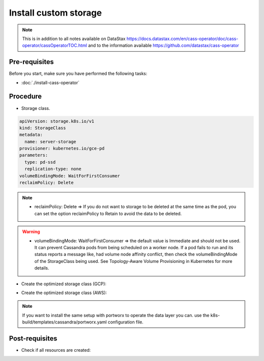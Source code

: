 Install custom storage 
======================

.. note::
   This is in addition to all notes available on DataStax https://docs.datastax.com/en/cass-operator/doc/cass-operator/cassOperatorTOC.html and to the information available https://github.com/datastax/cass-operator

Pre-requisites
--------------
Before you start, make sure you have performed the following tasks:

* :doc:`./install-cass-operator`

Procedure
---------
* Storage class. 

.. code-block:: shell

   apiVersion: storage.k8s.io/v1
   kind: StorageClass
   metadata:
     name: server-storage
   provisioner: kubernetes.io/gce-pd
   parameters:
     type: pd-ssd
     replication-type: none
   volumeBindingMode: WaitForFirstConsumer
   reclaimPolicy: Delete

.. note::
   * reclaimPolicy: Delete => If you do not want to storage to be deleted at the same time as the pod, you can set the option reclaimPolicy to Retain to avoid the data to be deleted. 

.. warning::
   * volumeBindingMode: WaitForFirstConsumer => the default value is Immediate and should not be used. It can prevent Cassandra pods from being scheduled on a worker node. If a pod fails to run and its status reports a message like, had volume node affinity conflict, then check the volumeBindingMode of the StorageClass being used. See Topology-Aware Volume Provisioning in Kubernetes for more details.

* Create the optimized storage class (GCP):

.. code-block:: shell
   :emphasize-lines: 2

   $> kubectl create -f k8s-build/templates/cassandra/storage-gcp.yaml
   storageclass.storage.k8s.io/server-storage created

* Create the optimized storage class (AWS):

.. code-block:: shell
   :emphasize-lines: 2

   $> kubectl create -f k8s-build/templates/cassandra/storage-aws.yaml
   storageclass.storage.k8s.io/server-storage created

.. note::
   If you want to install the same setup with portworx to operate the data layer you can. use the k8s-build/templates/cassandra/portworx.yaml configuration file. 

Post-requisites
---------------
* Check if all resources are created:

.. code-block:: shell
   :emphasize-lines: 3

   $> kubectl -n cass-operator get sc
   NAME                 PROVISIONER            AGE
   server-storage       kubernetes.io/gce-pd   101s
   standard (default)   kubernetes.io/gce-pd   81m